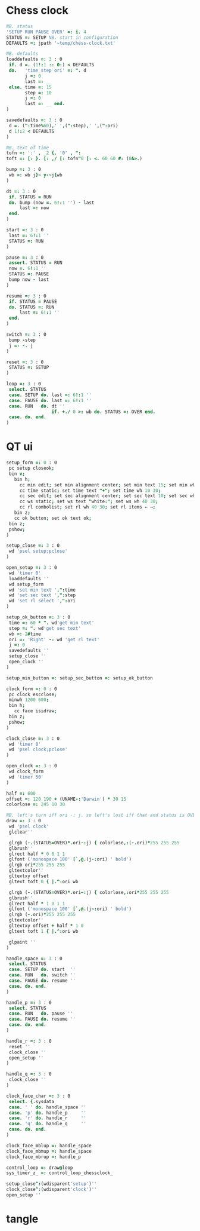 
* Chess clock

#+name: clock-interface
#+begin_src J :session :exports code
NB. status
'SETUP RUN PAUSE OVER' =: i. 4
STATUS =: SETUP NB. start in configuration
DEFAULTS =: jpath '~temp/chess-clock.txt'

NB. defaults
loaddefaults =: 3 : 0
 if. d =. (1!:1 :: 0:) < DEFAULTS
 do.   'time step ori' =: ". d
       j =: 0
       last =: __
 else. time =: 15
       step =: 10
       j =: 0
       last =: __ end.
)

savedefaults =: 3 : 0
 d =. (":time%60),' ',(":step),' ',(":ori)
 d 1!:2 < DEFAULTS
)

NB. text of time
tofn =: ':' , _2 {. '0' , ":
toft =: [: }. [: ,/ [: tofn"0 [: <. 60 60 #: (0&>.)

bump =: 3 : 0
 wb =: wb j}~ y-~j{wb
)

dt =: 3 : 0
 if. STATUS = RUN
 do. bump (now =. 6!:1 '') - last
     last =: now
 end.
)

start =: 3 : 0
 last =: 6!:1 ''
 STATUS =: RUN
)

pause =: 3 : 0
 assert. STATUS = RUN
 now =. 6!:1 ''
 STATUS =: PAUSE
 bump now - last
)

resume =: 3 : 0
 if. STATUS = PAUSE
 do. STATUS =: RUN
     last =: 6!:1 ''
 end.
)

switch =: 3 : 0
 bump -step
 j =: -. j
)

reset =: 3 : 0
 STATUS =: SETUP
)

loop =: 3 : 0
 select. STATUS
 case. SETUP do. last =: 6!:1 ''
 case. PAUSE do. last =: 6!:1 ''
 case. RUN   do. dt ''
                 if. +./ 0 >: wb do. STATUS =: OVER end.
 case. do. end.
)
#+end_src

* QT ui

#+name: qt-ui
#+begin_src J :session :exports code
setup_form =: 0 : 0
 pc setup closeok;
 bin v;
   bin h;
     cc min edit; set min alignment center; set min text 15; set min wh 30 30;
     cc time static; set time text "+"; set time wh 10 30;
     cc sec edit; set sec alignment center; set sec text 10; set sec wh 30 30;
     cc ws static; set ws text "white:"; set ws wh 40 30;
     cc rl combolist; set rl wh 40 30; set rl items ← →;
   bin z;
   cc ok button; set ok text ok;
 bin z;
 pshow;
)

setup_close =: 3 : 0
 wd 'psel setup;pclose'
)

open_setup =: 3 : 0
 wd 'timer 0'
 loaddefaults ''
 wd setup_form
 wd 'set min text ',":time
 wd 'set sec text ',":step
 wd 'set rl select ',":ori
)

setup_ok_button =: 3 : 0
 time =: 60 * ". wd'get min text'
 step =: ". wd'get sec text'
 wb =: 2#time
 ori =: 'Right' -: wd 'get rl text'
 j =: 0
 savedefaults ''
 setup_close ''
 open_clock ''
)

setup_min_button =: setup_sec_button =: setup_ok_button

clock_form =: 0 : 0
 pc clock escclose;
 minwh 1200 600;
 bin h;
   cc face isidraw;
 bin z;
 pshow;
)

clock_close =: 3 : 0
 wd 'timer 0'
 wd 'psel clock;pclose'
)

open_clock =: 3 : 0
 wd clock_form
 wd 'timer 50'
)

half =: 600
offset =: 120 190 + (UNAME-:'Darwin') * 30 15
colorlose =: 245 10 30

NB. left's turn iff ori -: j. so left's lost iff that and status is OVER.
draw =: 3 : 0
 wd 'psel clock'
 glclear''

 glrgb (-.(STATUS=OVER)*.ori-:j) { colorlose,:(-.ori)*255 255 255
 glbrush''
 glrect half * 0 0 1 1
 glfont ('monospace 100' [`,@.(j-:ori) ' bold')
 glrgb ori*255 255 255
 gltextcolor''
 gltextxy offset
 gltext toft 0 { |.^:ori wb

 glrgb (-.(STATUS=OVER)*.ori~:j) { colorlose,:ori*255 255 255
 glbrush''
 glrect half * 1 0 1 1
 glfont ('monospace 100' [`,@.(j~:ori) ' bold')
 glrgb (-.ori)*255 255 255
 gltextcolor''
 gltextxy offset + half * 1 0
 gltext toft 1 { |.^:ori wb

 glpaint ''
)

handle_space =: 3 : 0
 select. STATUS
 case. SETUP do. start  ''
 case. RUN   do. switch ''
 case. PAUSE do. resume ''
 case. do. end.
)

handle_p =: 3 : 0
 select. STATUS
 case. RUN   do. pause ''
 case. PAUSE do. resume ''
 case. do. end.
)

handle_r =: 3 : 0
 reset ''
 clock_close ''
 open_setup ''
)

handle_q =: 3 : 0
 clock_close ''
)

clock_face_char =: 3 : 0
 select. {.sysdata
 case. ' ' do. handle_space ''
 case. 'p' do. handle_p     ''
 case. 'r' do. handle_r     ''
 case. 'q' do. handle_q     ''
 case. do. end.
)

clock_face_mblup =: handle_space
clock_face_mbmup =: handle_space
clock_face_mbrup =: handle_p

control_loop =: draw@loop
sys_timer_z_ =: control_loop_chessclock_

setup_close^:(wdisparent'setup')''
clock_close^:(wdisparent'clock')''
open_setup ''
#+end_src

* tangle


#+begin_src J :session :exports none :tangle chess-clock.ijs :noweb yes
coclass 'chessclock'
load 'gl2'
coinsert 'jgl2'
<<clock-interface>>
<<qt-ui>>
#+end_src
